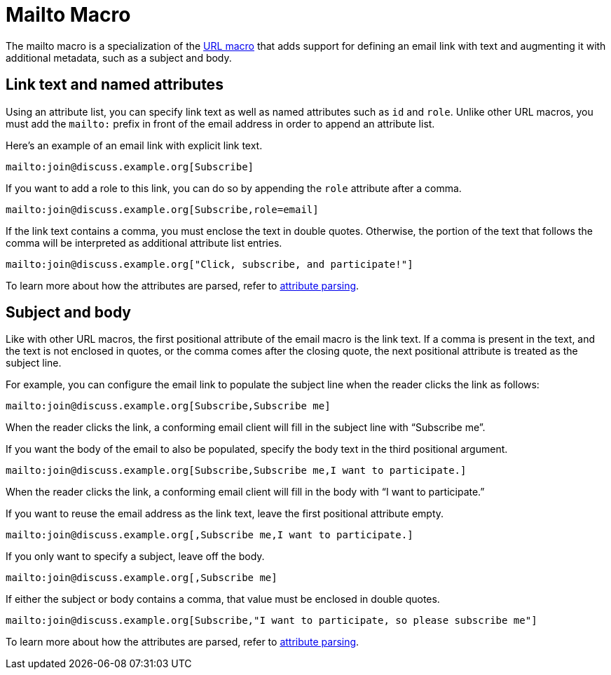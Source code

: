 = Mailto Macro
:page-aliases: email-macro.adoc

The mailto macro is a specialization of the xref:url-macro.adoc[URL macro] that adds support for defining an email link with text and augmenting it with additional metadata, such as a subject and body.

== Link text and named attributes

Using an attribute list, you can specify link text as well as named attributes such as `id` and `role`.
Unlike other URL macros, you must add the `mailto:` prefix in front of the email address in order to append an attribute list.

Here's an example of an email link with explicit link text.

----
mailto:join@discuss.example.org[Subscribe]
----

If you want to add a role to this link, you can do so by appending the `role` attribute after a comma.

----
mailto:join@discuss.example.org[Subscribe,role=email]
----

If the link text contains a comma, you must enclose the text in double quotes.
Otherwise, the portion of the text that follows the comma will be interpreted as additional attribute list entries.

----
mailto:join@discuss.example.org["Click, subscribe, and participate!"]
----

To learn more about how the attributes are parsed, refer to xref:link-macro-attribute-parsing.adoc[attribute parsing].

== Subject and body

Like with other URL macros, the first positional attribute of the email macro is the link text.
If a comma is present in the text, and the text is not enclosed in quotes, or the comma comes after the closing quote, the next positional attribute is treated as the subject line.

For example, you can configure the email link to populate the subject line when the reader clicks the link as follows:

----
mailto:join@discuss.example.org[Subscribe,Subscribe me]
----

When the reader clicks the link, a conforming email client will fill in the subject line with "`Subscribe me`".

If you want the body of the email to also be populated, specify the body text in the third positional argument.

----
mailto:join@discuss.example.org[Subscribe,Subscribe me,I want to participate.]
----

When the reader clicks the link, a conforming email client will fill in the body with "`I want to participate.`"

If you want to reuse the email address as the link text, leave the first positional attribute empty.

----
mailto:join@discuss.example.org[,Subscribe me,I want to participate.]
----

If you only want to specify a subject, leave off the body.

----
mailto:join@discuss.example.org[,Subscribe me]
----

If either the subject or body contains a comma, that value must be enclosed in double quotes.

----
mailto:join@discuss.example.org[Subscribe,"I want to participate, so please subscribe me"]
----

To learn more about how the attributes are parsed, refer to xref:link-macro-attribute-parsing.adoc[attribute parsing].
